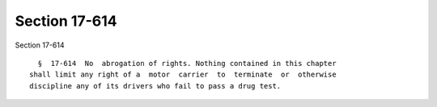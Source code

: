 Section 17-614
==============

Section 17-614 ::    
        
     
        §  17-614  No  abrogation of rights. Nothing contained in this chapter
      shall limit any right of a  motor  carrier  to  terminate  or  otherwise
      discipline any of its drivers who fail to pass a drug test.
    
    
    
    
    
    
    